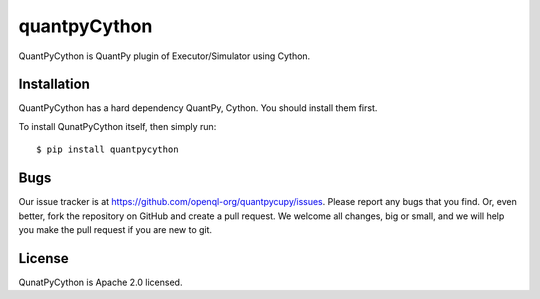 quantpyCython
=============
QuantPyCython is QuantPy plugin of Executor/Simulator using Cython.


Installation
------------
QuantPyCython has a hard dependency QuantPy, Cython. You should install them first.

To install QunatPyCython itself, then simply run::

    $ pip install quantpycython


Bugs
----
Our issue tracker is at https://github.com/openql-org/quantpycupy/issues. Please report any bugs that you find. Or, even better, fork the repository on GitHub and create a pull request. We welcome all changes, big or small, and we will help you make the pull request if you are new to git.


License
-------
QunatPyCython is Apache 2.0 licensed.
